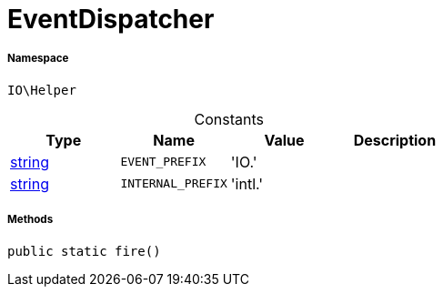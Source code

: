 :table-caption!:
:example-caption!:
:source-highlighter: prettify
:sectids!:
[[io__eventdispatcher]]
= EventDispatcher





===== Namespace

`IO\Helper`




.Constants
|===
|Type |Name |Value |Description

|link:http://php.net/string[string^]
a|`EVENT_PREFIX`
|'IO.'
|
|link:http://php.net/string[string^]
a|`INTERNAL_PREFIX`
|'intl.'
|
|===



===== Methods

[source%nowrap, php, subs=+macros]
[#fire]
----

public static fire()

----







